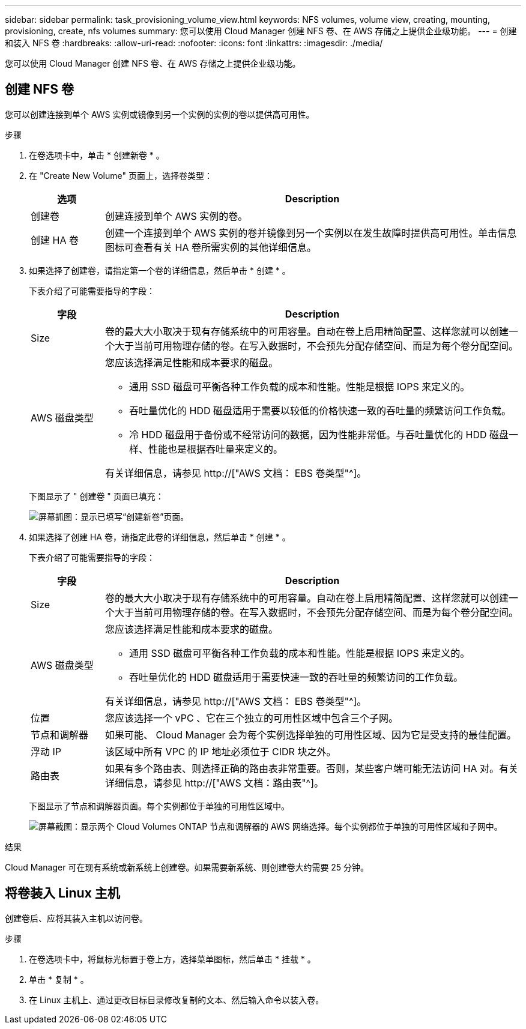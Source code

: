 ---
sidebar: sidebar 
permalink: task_provisioning_volume_view.html 
keywords: NFS volumes, volume view, creating, mounting, provisioning, create, nfs volumes 
summary: 您可以使用 Cloud Manager 创建 NFS 卷、在 AWS 存储之上提供企业级功能。 
---
= 创建和装入 NFS 卷
:hardbreaks:
:allow-uri-read: 
:nofooter: 
:icons: font
:linkattrs: 
:imagesdir: ./media/


[role="lead"]
您可以使用 Cloud Manager 创建 NFS 卷、在 AWS 存储之上提供企业级功能。



== 创建 NFS 卷

您可以创建连接到单个 AWS 实例或镜像到另一个实例的实例的卷以提供高可用性。

.步骤
. 在卷选项卡中，单击 * 创建新卷 * 。
. 在 "Create New Volume" 页面上，选择卷类型：
+
[cols="15,85"]
|===
| 选项 | Description 


| 创建卷 | 创建连接到单个 AWS 实例的卷。 


| 创建 HA 卷 | 创建一个连接到单个 AWS 实例的卷并镜像到另一个实例以在发生故障时提供高可用性。单击信息图标可查看有关 HA 卷所需实例的其他详细信息。 
|===
. 如果选择了创建卷，请指定第一个卷的详细信息，然后单击 * 创建 * 。
+
下表介绍了可能需要指导的字段：

+
[cols="15,85"]
|===
| 字段 | Description 


| Size | 卷的最大大小取决于现有存储系统中的可用容量。自动在卷上启用精简配置、这样您就可以创建一个大于当前可用物理存储的卷。在写入数据时，不会预先分配存储空间、而是为每个卷分配空间。 


| AWS 磁盘类型  a| 
您应该选择满足性能和成本要求的磁盘。

** 通用 SSD 磁盘可平衡各种工作负载的成本和性能。性能是根据 IOPS 来定义的。
** 吞吐量优化的 HDD 磁盘适用于需要以较低的价格快速一致的吞吐量的频繁访问工作负载。
** 冷 HDD 磁盘用于备份或不经常访问的数据，因为性能非常低。与吞吐量优化的 HDD 磁盘一样、性能也是根据吞吐量来定义的。


有关详细信息，请参见 http://["AWS 文档： EBS 卷类型"^]。

|===
+
下图显示了 " 创建卷 " 页面已填充：

+
image:screenshot_volume_view_create.gif["屏幕抓图：显示已填写“创建新卷”页面。"]

. 如果选择了创建 HA 卷，请指定此卷的详细信息，然后单击 * 创建 * 。
+
下表介绍了可能需要指导的字段：

+
[cols="15,85"]
|===
| 字段 | Description 


| Size | 卷的最大大小取决于现有存储系统中的可用容量。自动在卷上启用精简配置、这样您就可以创建一个大于当前可用物理存储的卷。在写入数据时，不会预先分配存储空间、而是为每个卷分配空间。 


| AWS 磁盘类型  a| 
您应该选择满足性能和成本要求的磁盘。

** 通用 SSD 磁盘可平衡各种工作负载的成本和性能。性能是根据 IOPS 来定义的。
** 吞吐量优化的 HDD 磁盘适用于需要快速一致的吞吐量的频繁访问的工作负载。


有关详细信息，请参见 http://["AWS 文档： EBS 卷类型"^]。



| 位置 | 您应该选择一个 vPC 、它在三个独立的可用性区域中包含三个子网。 


| 节点和调解器 | 如果可能、 Cloud Manager 会为每个实例选择单独的可用性区域、因为它是受支持的最佳配置。 


| 浮动 IP | 该区域中所有 VPC 的 IP 地址必须位于 CIDR 块之外。 


| 路由表 | 如果有多个路由表、则选择正确的路由表非常重要。否则，某些客户端可能无法访问 HA 对。有关详细信息，请参见  http://["AWS 文档：路由表"^]。 
|===
+
下图显示了节点和调解器页面。每个实例都位于单独的可用性区域中。

+
image:screenshot_volume_view_ha_network.gif["屏幕截图：显示两个 Cloud Volumes ONTAP 节点和调解器的 AWS 网络选择。每个实例都位于单独的可用性区域和子网中。"]



.结果
Cloud Manager 可在现有系统或新系统上创建卷。如果需要新系统、则创建卷大约需要 25 分钟。



== 将卷装入 Linux 主机

创建卷后、应将其装入主机以访问卷。

.步骤
. 在卷选项卡中，将鼠标光标置于卷上方，选择菜单图标，然后单击 * 挂载 * 。
. 单击 * 复制 * 。
. 在 Linux 主机上、通过更改目标目录修改复制的文本、然后输入命令以装入卷。

